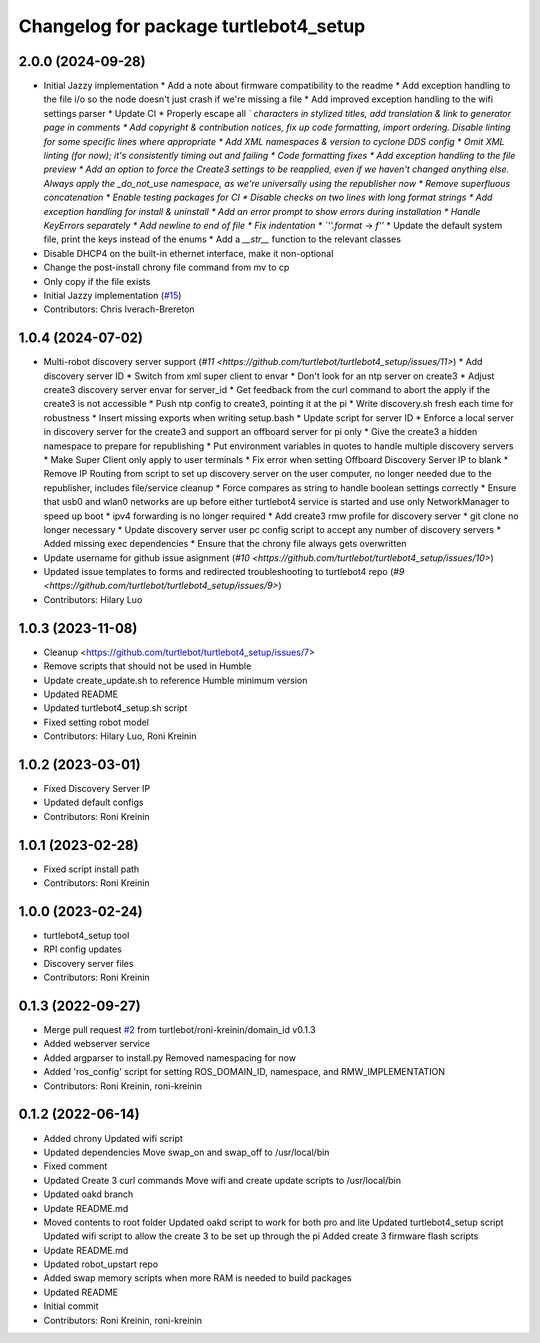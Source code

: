 ^^^^^^^^^^^^^^^^^^^^^^^^^^^^^^^^^^^^^^
Changelog for package turtlebot4_setup
^^^^^^^^^^^^^^^^^^^^^^^^^^^^^^^^^^^^^^

2.0.0 (2024-09-28)
------------------
* Initial Jazzy implementation
  * Add a note about firmware compatibility to the readme
  * Add exception handling to the file i/o so the node doesn't just crash if we're missing a file
  * Add improved exception handling to the wifi settings parser
  * Update CI
  * Properly escape all `\` characters in stylized titles, add translation & link to generator page in comments
  * Add copyright & contribution notices, fix up code formatting, import ordering. Disable linting for some specific lines where appropriate
  * Add XML namespaces & version to cyclone DDS config
  * Omit XML linting (for now); it's consistently timing out and failing
  * Code formatting fixes
  * Add exception handling to the file preview
  * Add an option to force the Create3 settings to be reapplied, even if we haven't changed anything else. Always apply the _do_not_use namespace, as we're universally using the republisher now
  * Remove superfluous concatenation
  * Enable testing packages for CI
  * Disable checks on two lines with long format strings
  * Add exception handling for install & uninstall
  * Add an error prompt to show errors during installation
  * Handle KeyErrors separately
  * Add newline to end of file
  * Fix indentation
  * `''.format` -> `f''`
  * Update the default system file, print the keys instead of the enums
  * Add a `__str_\_` function to the relevant classes
* Disable DHCP4 on the built-in ethernet interface, make it non-optional
* Change the post-install chrony file command from mv to cp
* Only copy if the file exists
* Initial Jazzy implementation (`#15 <https://github.com/turtlebot/turtlebot4_setup/issues/15>`_)
* Contributors: Chris Iverach-Brereton

1.0.4 (2024-07-02)
------------------
* Multi-robot discovery server support (`#11 <https://github.com/turtlebot/turtlebot4_setup/issues/11>`)
  * Add discovery server ID
  * Switch from xml super client to envar
  * Don't look for an ntp server on create3
  * Adjust create3 discovery server envar for server_id
  * Get feedback from the curl command to abort the apply if the create3 is not accessible
  * Push ntp config to create3, pointing it at the pi
  * Write discovery.sh fresh each time for robustness
  * Insert missing exports when writing setup.bash
  * Update script for server ID
  * Enforce a local server in discovery server for the create3 and support an offboard server for pi only
  * Give the create3 a hidden namespace to prepare for republishing
  * Put environment variables in quotes to handle multiple discovery servers
  * Make  Super Client only apply to user terminals
  * Fix error when setting Offboard Discovery Server IP to blank
  * Remove IP Routing from script to set up discovery server on the user computer, no longer needed due to the republisher, includes file/service cleanup
  * Force compares as string to handle boolean settings correctly
  * Ensure that usb0 and wlan0 networks are up before either turtlebot4 service is started and use only NetworkManager to speed up boot
  * ipv4 forwarding is no longer required
  * Add create3 rmw profile for discovery server
  * git clone no longer necessary
  * Update discovery server user pc config script to accept any number of discovery servers
  * Added missing exec dependencies
  * Ensure that the chrony file always gets overwritten
* Update username for github issue asignment (`#10 <https://github.com/turtlebot/turtlebot4_setup/issues/10>`)
* Updated issue templates to forms and redirected troubleshooting to turtlebot4 repo (`#9 <https://github.com/turtlebot/turtlebot4_setup/issues/9>`)
* Contributors: Hilary Luo

1.0.3 (2023-11-08)
------------------
* Cleanup <https://github.com/turtlebot/turtlebot4_setup/issues/7>
* Remove scripts that should not be used in Humble
* Update create_update.sh to reference Humble minimum version
* Updated README
* Updated turtlebot4_setup.sh script
* Fixed setting robot model
* Contributors: Hilary Luo, Roni Kreinin

1.0.2 (2023-03-01)
------------------
* Fixed Discovery Server IP
* Updated default configs
* Contributors: Roni Kreinin

1.0.1 (2023-02-28)
------------------
* Fixed script install path
* Contributors: Roni Kreinin

1.0.0 (2023-02-24)
------------------
* turtlebot4_setup tool
* RPI config updates
* Discovery server files
* Contributors: Roni Kreinin

0.1.3 (2022-09-27)
------------------
* Merge pull request `#2 <https://github.com/turtlebot/turtlebot4_setup/issues/2>`_ from turtlebot/roni-kreinin/domain_id
  v0.1.3
* Added webserver service
* Added argparser to install.py
  Removed namespacing for now
* Added 'ros_config' script for setting ROS_DOMAIN_ID, namespace, and RMW_IMPLEMENTATION
* Contributors: Roni Kreinin, roni-kreinin

0.1.2 (2022-06-14)
------------------
* Added chrony
  Updated wifi script
* Updated dependencies
  Move swap_on and swap_off to /usr/local/bin
* Fixed comment
* Updated Create 3 curl commands
  Move wifi and create update scripts to /usr/local/bin
* Updated oakd branch
* Update README.md
* Moved contents to root folder
  Updated oakd script to work for both pro and lite
  Updated turtlebot4_setup script
  Updated wifi script to allow the create 3 to be set up through the pi
  Added create 3 firmware flash scripts
* Update README.md
* Updated robot_upstart repo
* Added swap memory scripts when more RAM is needed to build packages
* Updated README
* Initial commit
* Contributors: Roni Kreinin, roni-kreinin
